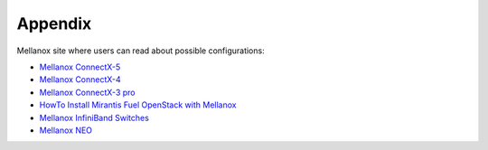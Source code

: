 .. raw:: pdf

    PageBreak

Appendix
========

Mellanox site where users can read about possible configurations:

- `Mellanox ConnectX-5 <http://www.mellanox.com/page/products_dyn?product_family=258&mtag=connectx_5_vpi_card>`_
- `Mellanox ConnectX-4 <http://www.mellanox.com/page/products_dyn?product_family=201&mtag=connectx_4_vpi_card>`_
- `Mellanox ConnectX-3 pro <http://www.mellanox.com/page/products_dyn?product_family=119&mtag=connectx_3_vpi>`_
- `HowTo Install Mirantis Fuel OpenStack with Mellanox <https://community.mellanox.com/docs/DOC-2435>`_
- `Mellanox InfiniBand Switches <https://community.mellanox.com/docs/DOC-1164>`_
- `Mellanox NEO <http://www.mellanox.com/page/products_dyn?product_family=220&mtag=mellanox_neo>`_

